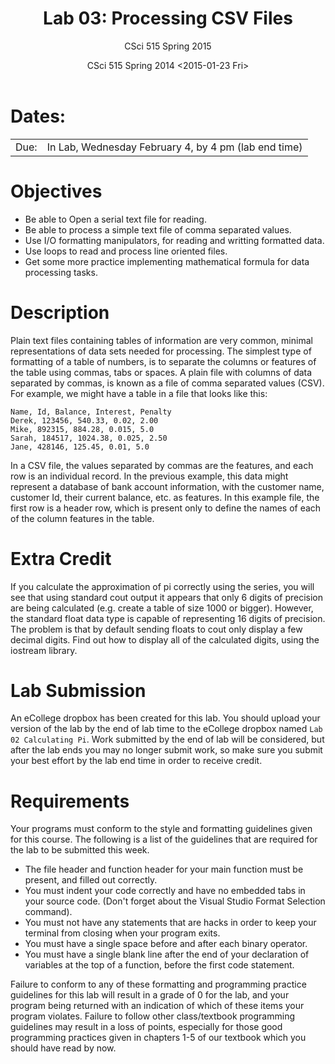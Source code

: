 #+TITLE:     Lab 03: Processing CSV Files
#+AUTHOR:    CSci 515 Spring 2015
#+EMAIL:     derek@harter.pro
#+DATE:      CSci 515 Spring 2014 <2015-01-23 Fri>
#+DESCRIPTION: Lab 02
#+OPTIONS:   H:4 num:nil toc:nil
#+OPTIONS:   TeX:t LaTeX:t skip:nil d:nil todo:nil pri:nil tags:not-in-toc
#+LATEX_HEADER: \usepackage{minted}
#+LaTeX_HEADER: \usemintedstyle{default}

* Dates:
| Due: | In Lab, Wednesday February 4, by 4 pm (lab end time)  |

* Objectives
- Be able to Open a serial text file for reading.
- Be able to process a simple text file of comma separated values.
- Use I/O formatting manipulators, for reading and writting formatted data.
- Use loops to read and process line oriented files.
- Get some more practice implementing mathematical formula for data processing tasks.

* Description
Plain text files containing tables of information are very common, minimal representations of data
sets needed for processing.  The simplest type of formatting of a table of numbers, is to separate
the columns or features of the table using commas, tabs or spaces.  A plain file with columns of
data separated by commas, is known as a file of comma separated values (CSV).  For example, we might 
have a table in a file that looks like this:

#+begin_example
Name, Id, Balance, Interest, Penalty
Derek, 123456, 540.33, 0.02, 2.00
Mike, 892315, 884.28, 0.015, 5.0
Sarah, 184517, 1024.38, 0.025, 2.50
Jane, 428146, 125.45, 0.01, 5.0
#+end_example

In a CSV file, the values separated by commas are the features, and
each row is an individual record.  In the previous example, this data
might represent a database of bank account information, with the
customer name, customer Id, their current balance, etc. as features.
In this example file, the first row is a header row, which is present
only to define the names of each of the column features in the table.



* Extra Credit
If you calculate the approximation of pi correctly using the series,
you will see that using standard cout output it appears that only 6
digits of precision are being calculated (e.g. create a table of size
1000 or bigger).  However, the standard float data type is capable of
representing 16 digits of precision.  The problem is that by default
sending floats to cout only display a few decimal digits.  Find out
how to display all of the calculated digits, using the iostream
library.

* Lab Submission

An eCollege dropbox has been created for this lab.  You should
upload your version of the lab by the end of lab time to the eCollege
dropbox named ~Lab 02 Calculating Pi~.  Work submitted by the end
of lab will be considered, but after the lab ends you may no longer
submit work, so make sure you submit your best effort by the lab end
time in order to receive credit.

* Requirements
Your programs must conform to the style and formatting guidelines given for this course.
The following is a list of the guidelines that are required for the lab to be submitted
this week.

- The file header and function header for your main function must be present, and filled out correctly.
- You must indent your code correctly and have no embedded tabs in your source code. (Don't forget about the Visual Studio Format Selection command).
- You must not have any statements that are hacks in order to keep your terminal from closing when your program exits.
- You must have a single space before and after each binary operator.
- You must have a single blank line after the end of your declaration
  of variables at the top of a function, before the first code
  statement.

Failure to conform to any of these formatting and programming practice
guidelines for this lab will result in a grade of 0 for the lab, and
your program being returned with an indication of which of these items
your program violates.  Failure to follow other class/textbook
programming guidelines may result in a loss of points, especially for
those good programming practices given in chapters 1-5 of our textbook
which you should have read by now.

